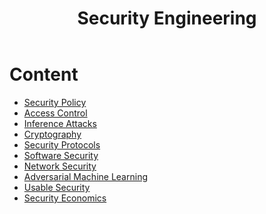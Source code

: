 :PROPERTIES:
:ID:       113b6903-1451-40c6-8593-a144a981229b
:END:
#+title: Security Engineering
#+filetags: :course:

* Content
+ [[id:21019586-ca97-4a8d-bcd8-788f565fc5eb][Security Policy]]
+ [[id:28da2f4e-4c40-4436-9a4d-e9b499f6ba01][Access Control]]
+ [[id:3d7c548a-80db-42b7-adad-aece544fda3c][Inference Attacks]]
+ [[id:01f66afd-111b-432f-99c0-51f593d36e5b][Cryptography]]
+ [[id:ce9bd7a5-909c-4469-95c8-26bc1658741f][Security Protocols]]
+ [[id:1450e8d1-66a8-497c-abfe-e1c2b275269e][Software Security]]
+ [[id:3b91a37f-1cdd-4973-b7a8-6b25ee19f54a][Network Security]]
+ [[id:f3b497ad-7387-40a3-b801-f1639cd908b7][Adversarial Machine Learning]]
+ [[id:4ff605f9-dafa-4dd7-9287-de79fdb7413b][Usable Security]]
+ [[id:d8282e14-daa5-477b-aef4-fa156e7aa630][Security Economics]]

